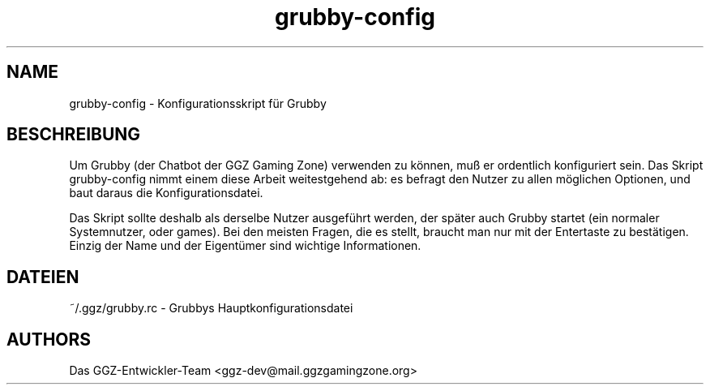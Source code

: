 .TH "grubby-config" "1" "0.0.8" "Das GGZ-Entwickler-Team" "GGZ Gaming Zone"
.SH "NAME"
.LP 
grubby-config \- Konfigurationsskript für Grubby
.SH "BESCHREIBUNG"
.LP
Um Grubby (der Chatbot der GGZ Gaming Zone) verwenden zu können, muß er
ordentlich konfiguriert sein. Das Skript grubby-config nimmt einem diese Arbeit
weitestgehend ab: es befragt den Nutzer zu allen möglichen Optionen, und baut
daraus die Konfigurationsdatei.
.LP
Das Skript sollte deshalb als derselbe Nutzer ausgeführt werden, der später
auch Grubby startet (ein normaler Systemnutzer, oder games).
Bei den meisten Fragen, die es stellt, braucht man nur mit der Entertaste zu
bestätigen. Einzig der Name und der Eigentümer sind wichtige Informationen.
.SH "DATEIEN"
.LP
~/.ggz/grubby.rc - Grubbys Hauptkonfigurationsdatei
.SH "AUTHORS"
.LP 
Das GGZ-Entwickler-Team
<ggz\-dev@mail.ggzgamingzone.org>
